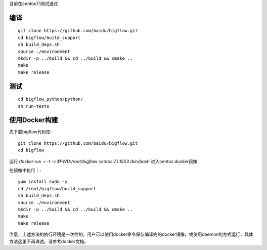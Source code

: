 目前在centos7.1测试通过

编译
"""""""""""""""""""" 

::

    git clone https://github.com/baidu/bigflow.git
    cd bigflow/build_support
    sh build_deps.sh
    source ./environment
    mkdir -p ../build && cd ../build && cmake ..
    make
    make release
    
测试
"""""""""""""""""""""

::

    cd bigflow_python/python/
    sh run-tests
    
    
使用Docker构建
""""""""""""""""""""""

先下载bigflow代码库::

    git clone https://github.com/baidu/bigflow.git
    cd bigflow

运行 `docker run -i -t -v $PWD:/root/bigflow centos:7.1.1503 /bin/bash` 进入centos docker镜像

在镜像中执行：::
  
    yum install sudo -y
    cd /root/bigflow/build_support
    sh build_deps.sh
    source ./environment
    mkdir -p ../build && cd ../build && cmake ..
    make
    make release
    
注意，上述方法的执行环境是一次性的，用户可以使用docker命令保存编译完的docker镜像，或使用daemon的方式运行，具体方法这里不再详述。请参考docker文档。
